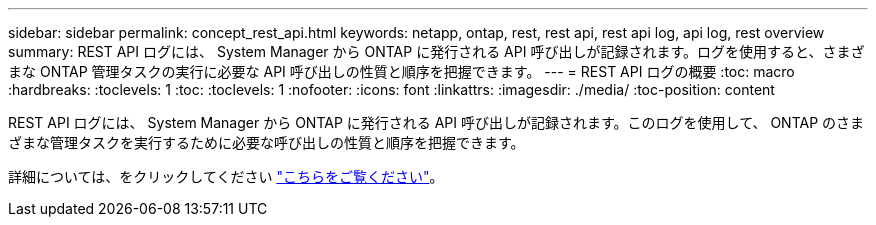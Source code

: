 ---
sidebar: sidebar 
permalink: concept_rest_api.html 
keywords: netapp, ontap, rest, rest api, rest api log, api log, rest overview 
summary: REST API ログには、 System Manager から ONTAP に発行される API 呼び出しが記録されます。ログを使用すると、さまざまな ONTAP 管理タスクの実行に必要な API 呼び出しの性質と順序を把握できます。 
---
= REST API ログの概要
:toc: macro
:hardbreaks:
:toclevels: 1
:toc: 
:toclevels: 1
:nofooter: 
:icons: font
:linkattrs: 
:imagesdir: ./media/
:toc-position: content


[role="lead"]
REST API ログには、 System Manager から ONTAP に発行される API 呼び出しが記録されます。このログを使用して、 ONTAP のさまざまな管理タスクを実行するために必要な呼び出しの性質と順序を把握できます。

詳細については、をクリックしてください link:concept_rest_overview.html["こちらをご覧ください"]。
